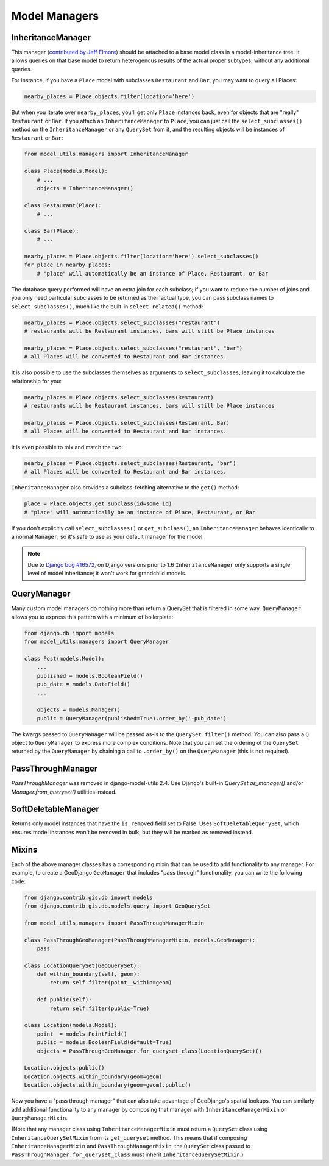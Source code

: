 Model Managers
==============

InheritanceManager
------------------

This manager (`contributed by Jeff Elmore`_) should be attached to a base model
class in a model-inheritance tree.  It allows queries on that base model to
return heterogenous results of the actual proper subtypes, without any
additional queries.

For instance, if you have a ``Place`` model with subclasses ``Restaurant`` and
``Bar``, you may want to query all Places:

.. code-block:: python

    nearby_places = Place.objects.filter(location='here')

But when you iterate over ``nearby_places``, you'll get only ``Place``
instances back, even for objects that are "really" ``Restaurant`` or ``Bar``.
If you attach an ``InheritanceManager`` to ``Place``, you can just call the
``select_subclasses()`` method on the ``InheritanceManager`` or any
``QuerySet`` from it, and the resulting objects will be instances of
``Restaurant`` or ``Bar``:

.. code-block:: python

    from model_utils.managers import InheritanceManager

    class Place(models.Model):
        # ...
        objects = InheritanceManager()

    class Restaurant(Place):
        # ...

    class Bar(Place):
        # ...

    nearby_places = Place.objects.filter(location='here').select_subclasses()
    for place in nearby_places:
        # "place" will automatically be an instance of Place, Restaurant, or Bar

The database query performed will have an extra join for each subclass; if you
want to reduce the number of joins and you only need particular subclasses to
be returned as their actual type, you can pass subclass names to
``select_subclasses()``, much like the built-in ``select_related()`` method:

.. code-block:: python

    nearby_places = Place.objects.select_subclasses("restaurant")
    # restaurants will be Restaurant instances, bars will still be Place instances

    nearby_places = Place.objects.select_subclasses("restaurant", "bar")
    # all Places will be converted to Restaurant and Bar instances.

It is also possible to use the subclasses themselves as arguments to
``select_subclasses``, leaving it to calculate the relationship for you:

.. code-block:: python

    nearby_places = Place.objects.select_subclasses(Restaurant)
    # restaurants will be Restaurant instances, bars will still be Place instances

    nearby_places = Place.objects.select_subclasses(Restaurant, Bar)
    # all Places will be converted to Restaurant and Bar instances.

It is even possible to mix and match the two:

.. code-block:: python

    nearby_places = Place.objects.select_subclasses(Restaurant, "bar")
    # all Places will be converted to Restaurant and Bar instances.

``InheritanceManager`` also provides a subclass-fetching alternative to the
``get()`` method:

.. code-block:: python

    place = Place.objects.get_subclass(id=some_id)
    # "place" will automatically be an instance of Place, Restaurant, or Bar

If you don't explicitly call ``select_subclasses()`` or ``get_subclass()``,
an ``InheritanceManager`` behaves identically to a normal ``Manager``; so
it's safe to use as your default manager for the model.

.. note::

    Due to `Django bug #16572`_, on Django versions prior to 1.6
    ``InheritanceManager`` only supports a single level of model inheritance;
    it won't work for grandchild models.

.. _contributed by Jeff Elmore: http://jeffelmore.org/2010/11/11/automatic-downcasting-of-inherited-models-in-django/
.. _Django bug #16572: https://code.djangoproject.com/ticket/16572


.. _QueryManager:

QueryManager
------------

Many custom model managers do nothing more than return a QuerySet that
is filtered in some way. ``QueryManager`` allows you to express this
pattern with a minimum of boilerplate:

.. code-block:: python

    from django.db import models
    from model_utils.managers import QueryManager

    class Post(models.Model):
        ...
        published = models.BooleanField()
        pub_date = models.DateField()
        ...

        objects = models.Manager()
        public = QueryManager(published=True).order_by('-pub_date')

The kwargs passed to ``QueryManager`` will be passed as-is to the
``QuerySet.filter()`` method. You can also pass a ``Q`` object to
``QueryManager`` to express more complex conditions. Note that you can
set the ordering of the ``QuerySet`` returned by the ``QueryManager``
by chaining a call to ``.order_by()`` on the ``QueryManager`` (this is
not required).


PassThroughManager
------------------

`PassThroughManager` was removed in django-model-utils 2.4. Use Django's
built-in `QuerySet.as_manager()` and/or `Manager.from_queryset()` utilities
instead.


SoftDeletableManager
--------------------

Returns only model instances that have the ``is_removed`` field set
to False. Uses ``SoftDeletableQuerySet``, which ensures model instances
won't be removed in bulk, but they will be marked as removed instead.

Mixins
------

Each of the above manager classes has a corresponding mixin that can be used to
add functionality to any manager. For example, to create a GeoDjango
``GeoManager`` that includes "pass through" functionality, you can write the
following code:

.. code-block:: python

    from django.contrib.gis.db import models
    from django.contrib.gis.db.models.query import GeoQuerySet

    from model_utils.managers import PassThroughManagerMixin

    class PassThroughGeoManager(PassThroughManagerMixin, models.GeoManager):
        pass

    class LocationQuerySet(GeoQuerySet):
        def within_boundary(self, geom):
            return self.filter(point__within=geom)

        def public(self):
            return self.filter(public=True)

    class Location(models.Model):
        point  = models.PointField()
        public = models.BooleanField(default=True)
        objects = PassThroughGeoManager.for_queryset_class(LocationQuerySet)()

    Location.objects.public()
    Location.objects.within_boundary(geom=geom)
    Location.objects.within_boundary(geom=geom).public()


Now you have a "pass through manager" that can also take advantage of
GeoDjango's spatial lookups. You can similarly add additional functionality to
any manager by composing that manager with ``InheritanceManagerMixin`` or
``QueryManagerMixin``.

(Note that any manager class using ``InheritanceManagerMixin`` must return a
``QuerySet`` class using ``InheritanceQuerySetMixin`` from its ``get_queryset``
method. This means that if composing ``InheritanceManagerMixin`` and
``PassThroughManagerMixin``, the ``QuerySet`` class passed to
``PassThroughManager.for_queryset_class`` must inherit
``InheritanceQuerySetMixin``.)
